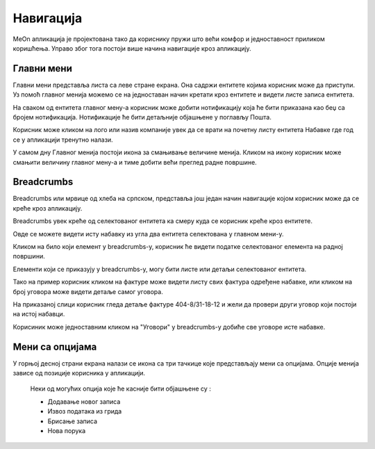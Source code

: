 .. _navigacija:

**********
Навигација
**********

.. image:: ../_static/img/Navigacija/navigacija.png
   :width: 600
   :align: center

MeOn апликација је пројектована тако да кориснику пружи што већи комфор и једноставност приликом коришћења. Управо због тога постоји више начина навигације кроз апликацију.

Главни мени
===========

.. image:: ../_static/img/Navigacija/GavniMenu/GavniMenu.png
    :height: 300
    :align: center

Главни мени представља листа са леве стране екрана. Она садржи ентитете којима корисник може да приступи. Уз помоћ главног менија можемо се на једноставан начин кретати кроз ентитете и видети листе записа ентитета.

На сваком од ентитета главног мену-а корисник може добити нотификацију која ће бити приказана као беџ са бројем нотификација. Нотификације ће бити детаљније објашњене у поглављу Пошта.

.. image:: ../_static/img/Navigacija/GavniMenu/GavniMenu2.png
    :height: 300
    :align: center

Корисник може кликом на лого или назив компаније увек да се врати на почетну листу ентитета Набавке где год се у апликацији тренутно налази.

.. image:: ../_static/img/Navigacija/GavniMenu/GavniMenu3.png
    :height: 200
    :align: center

У самом дну Главног менија постоји икона за смањивање величине менија. Кликом на икону корисник може смањити величину главног мену-а и тиме добити већи преглед радне површине.

.. image:: ../_static/img/Navigacija/GavniMenu/GavniMenu1.png
    :height: 300
    :width: 600
    :align: center

Breadcrumbs
===========

Breadcrumbs или мрвице од хлеба на српском, представља још један начин навигације којом корисник може да се креће кроз апликацију.

Breadcrumbs увек креће од селектованог ентитета ка смеру куда се корисник креће кроз ентитете.

Овде се можете видети исту набавку из угла два ентитета селектована у главном мени-у.

.. image:: ../_static/img/Navigacija/Bradcrumbs/Breadcrumbs3.png
   :width: 700
   :height: 50
   :align: center

.. image:: ../_static/img/Navigacija/Bradcrumbs/Breadcrumbs2.png
   :width: 400
   :height: 50
   :align: center

Кликом на било који елемент у breadcrumbs-у, корисник ће видети податке селектованог елемента на радној површини.

Елементи који се приказују у breadcrumbs-у, могу бити листе или детаљи селектованог ентитета.

Тако на пример корисник кликом на фактуре може видети листу свих фактура одређене набавке, или кликом на број уговора може видети детаље самог уговора.  

.. image:: ../_static/img/Navigacija/Bradcrumbs/Breadcrumbs.png
   :width: 700
   :height: 50
   :align: center

На приказаној слици корисник гледа детаље фактуре 404-8/31-18-12 и жели да провери други уговор који постоји на истој набавци.

.. image:: ../_static/img/Navigacija/Bradcrumbs/Breadcrumbs1.png
   :width: 500
   :height: 50
   :align: center

Корисиник може једноставним кликом на "Уговори" у breadcrumbs-у добиће све уговоре исте набавке.

Мени са опцијама
================

.. image:: ../_static/img/Navigacija/MenuSaOpcijama/menuopcije1.png
   :width: 400 
   :height: 300
   :align: center

.. image:: ../_static/img/Navigacija/MenuSaOpcijama/menuopcije2.png
   :width: 400 
   :height: 300
   :align: center

У горњој десној страни екрана налази се икона са три тачкице које представљају мени са опцијама. Опције менија зависе од позиције корисника у апликацији.

 Неки од могућих опција које ће касније бити објашњене су :

 *   Додавање новог записа
 *  Извоз података из грида
 *  Брисање записа
 *  Нова порука
